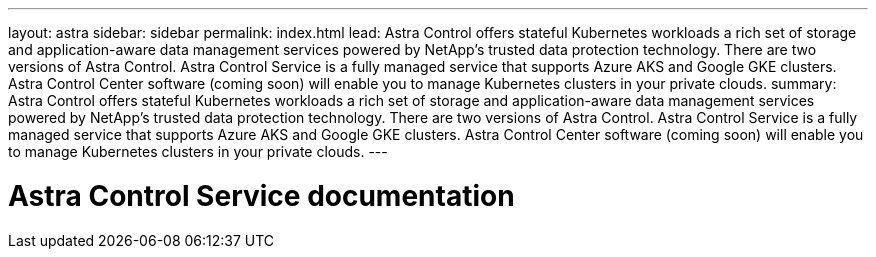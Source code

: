 ---
layout: astra
sidebar: sidebar
permalink: index.html
lead: Astra Control offers stateful Kubernetes workloads a rich set of storage and application-aware data management services powered by NetApp’s trusted data protection technology. There are two versions of Astra Control. Astra Control Service is a fully managed service that supports Azure AKS and Google GKE clusters. Astra Control Center software (coming soon) will enable you to manage Kubernetes clusters in your private clouds.
summary: Astra Control offers stateful Kubernetes workloads a rich set of storage and application-aware data management services powered by NetApp’s trusted data protection technology. There are two versions of Astra Control. Astra Control Service is a fully managed service that supports Azure AKS and Google GKE clusters. Astra Control Center software (coming soon) will enable you to manage Kubernetes clusters in your private clouds.
---

= Astra Control Service documentation
:hardbreaks:
:nofooter:
:icons: font
:linkattrs:
:imagesdir: ./media/
